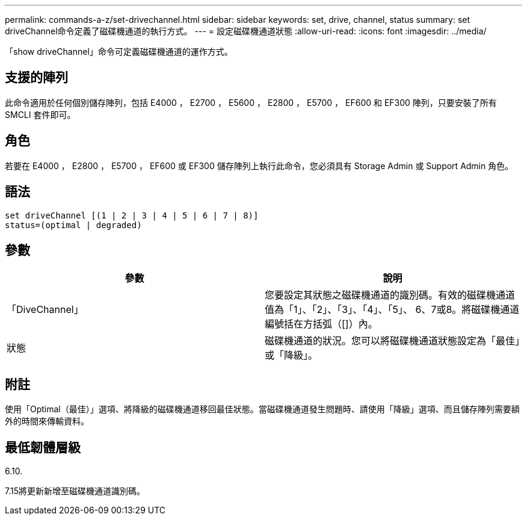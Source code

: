---
permalink: commands-a-z/set-drivechannel.html 
sidebar: sidebar 
keywords: set, drive, channel, status 
summary: set driveChannel命令定義了磁碟機通道的執行方式。 
---
= 設定磁碟機通道狀態
:allow-uri-read: 
:icons: font
:imagesdir: ../media/


[role="lead"]
「show driveChannel」命令可定義磁碟機通道的運作方式。



== 支援的陣列

此命令適用於任何個別儲存陣列，包括 E4000 ， E2700 ， E5600 ， E2800 ， E5700 ， EF600 和 EF300 陣列，只要安裝了所有 SMCLI 套件即可。



== 角色

若要在 E4000 ， E2800 ， E5700 ， EF600 或 EF300 儲存陣列上執行此命令，您必須具有 Storage Admin 或 Support Admin 角色。



== 語法

[source, cli]
----
set driveChannel [(1 | 2 | 3 | 4 | 5 | 6 | 7 | 8)]
status=(optimal | degraded)
----


== 參數

[cols="2*"]
|===
| 參數 | 說明 


 a| 
「DiveChannel」
 a| 
您要設定其狀態之磁碟機通道的識別碼。有效的磁碟機通道值為「1」、「2」、「3」、「4」、「5」、 6、7或8。將磁碟機通道編號括在方括弧（[]）內。



 a| 
狀態
 a| 
磁碟機通道的狀況。您可以將磁碟機通道狀態設定為「最佳」或「降級」。

|===


== 附註

使用「Optimal（最佳）」選項、將降級的磁碟機通道移回最佳狀態。當磁碟機通道發生問題時、請使用「降級」選項、而且儲存陣列需要額外的時間來傳輸資料。



== 最低韌體層級

6.10.

7.15將更新新增至磁碟機通道識別碼。

